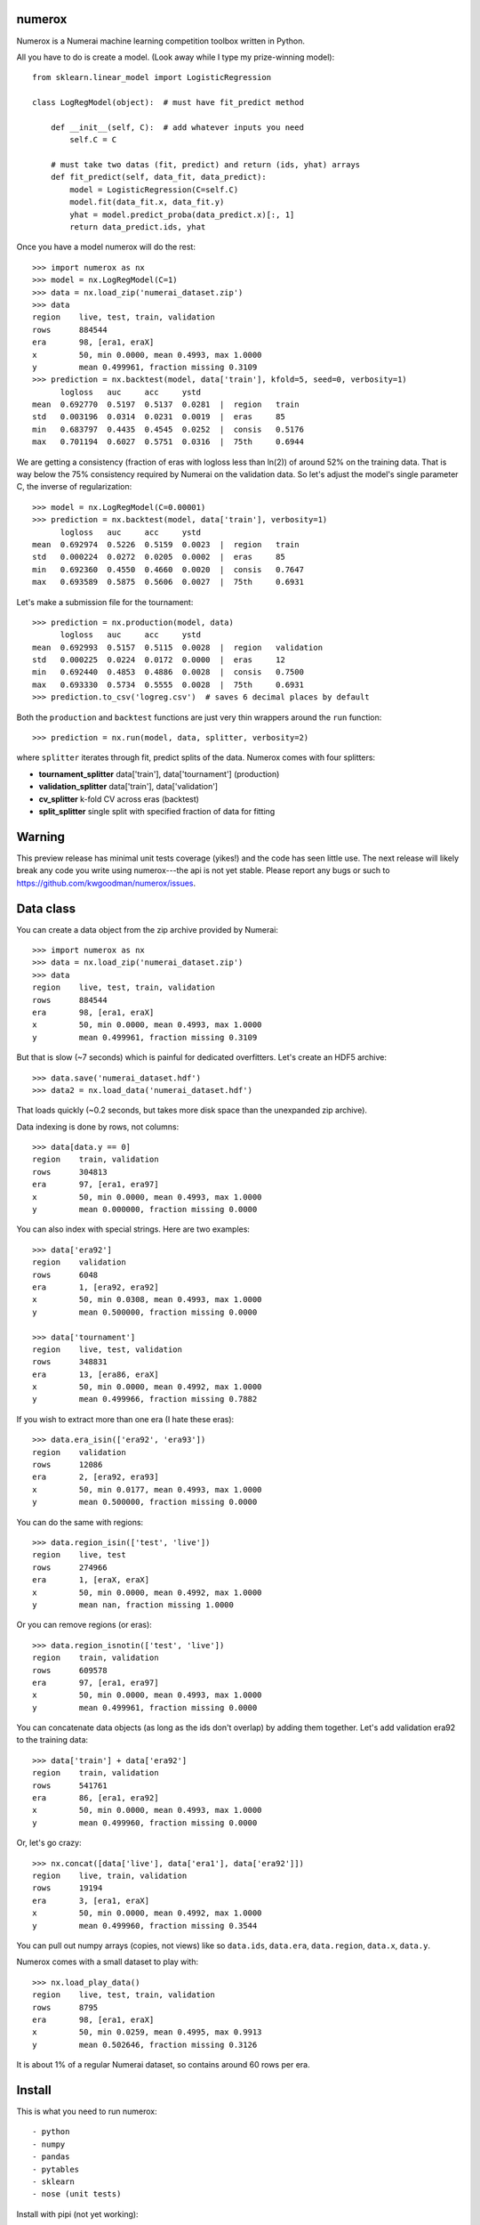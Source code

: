 numerox
=======

Numerox is a Numerai machine learning competition toolbox written in Python.

All you have to do is create a model. (Look away while I type my prize-winning
model)::

    from sklearn.linear_model import LogisticRegression

    class LogRegModel(object):  # must have fit_predict method

        def __init__(self, C):  # add whatever inputs you need
            self.C = C

        # must take two datas (fit, predict) and return (ids, yhat) arrays
        def fit_predict(self, data_fit, data_predict):
            model = LogisticRegression(C=self.C)
            model.fit(data_fit.x, data_fit.y)
            yhat = model.predict_proba(data_predict.x)[:, 1]
            return data_predict.ids, yhat

Once you have a model numerox will do the rest::

    >>> import numerox as nx
    >>> model = nx.LogRegModel(C=1)
    >>> data = nx.load_zip('numerai_dataset.zip')
    >>> data
    region    live, test, train, validation
    rows      884544
    era       98, [era1, eraX]
    x         50, min 0.0000, mean 0.4993, max 1.0000
    y         mean 0.499961, fraction missing 0.3109
    >>> prediction = nx.backtest(model, data['train'], kfold=5, seed=0, verbosity=1)
          logloss   auc     acc     ystd
    mean  0.692770  0.5197  0.5137  0.0281  |  region   train
    std   0.003196  0.0314  0.0231  0.0019  |  eras     85
    min   0.683797  0.4435  0.4545  0.0252  |  consis   0.5176
    max   0.701194  0.6027  0.5751  0.0316  |  75th     0.6944

We are getting a consistency (fraction of eras with logloss less than ln(2))
of around 52% on the training data. That is way below the 75% consistency
required by Numerai on the validation data. So let's adjust the model's single
parameter C, the inverse of regularization::

    >>> model = nx.LogRegModel(C=0.00001)
    >>> prediction = nx.backtest(model, data['train'], verbosity=1)
          logloss   auc     acc     ystd
    mean  0.692974  0.5226  0.5159  0.0023  |  region   train
    std   0.000224  0.0272  0.0205  0.0002  |  eras     85
    min   0.692360  0.4550  0.4660  0.0020  |  consis   0.7647
    max   0.693589  0.5875  0.5606  0.0027  |  75th     0.6931

Let's make a submission file for the tournament::

    >>> prediction = nx.production(model, data)
          logloss   auc     acc     ystd
    mean  0.692993  0.5157  0.5115  0.0028  |  region   validation
    std   0.000225  0.0224  0.0172  0.0000  |  eras     12
    min   0.692440  0.4853  0.4886  0.0028  |  consis   0.7500
    max   0.693330  0.5734  0.5555  0.0028  |  75th     0.6931
    >>> prediction.to_csv('logreg.csv')  # saves 6 decimal places by default

Both the ``production`` and ``backtest`` functions are just very thin wrappers
around the ``run`` function::

    >>> prediction = nx.run(model, data, splitter, verbosity=2)

where ``splitter`` iterates through fit, predict splits of the data. Numerox
comes with four splitters:

- **tournament_splitter** data['train'], data['tournament'] (production)
- **validation_splitter** data['train'], data['validation']
- **cv_splitter** k-fold CV across eras (backtest)
- **split_splitter** single split with specified fraction of data for fitting

Warning
=======

This preview release has minimal unit tests coverage (yikes!) and the code
has seen little use. The next release will likely break any code you write
using numerox---the api is not yet stable. Please report any bugs or such
to https://github.com/kwgoodman/numerox/issues.

Data class
==========

You can create a data object from the zip archive provided by Numerai::

    >>> import numerox as nx
    >>> data = nx.load_zip('numerai_dataset.zip')
    >>> data
    region    live, test, train, validation
    rows      884544
    era       98, [era1, eraX]
    x         50, min 0.0000, mean 0.4993, max 1.0000
    y         mean 0.499961, fraction missing 0.3109

But that is slow (~7 seconds) which is painful for dedicated overfitters.
Let's create an HDF5 archive::

    >>> data.save('numerai_dataset.hdf')
    >>> data2 = nx.load_data('numerai_dataset.hdf')

That loads quickly (~0.2 seconds, but takes more disk space than the
unexpanded zip archive).

Data indexing is done by rows, not columns::

    >>> data[data.y == 0]
    region    train, validation
    rows      304813
    era       97, [era1, era97]
    x         50, min 0.0000, mean 0.4993, max 1.0000
    y         mean 0.000000, fraction missing 0.0000

You can also index with special strings. Here are two examples::

    >>> data['era92']
    region    validation
    rows      6048
    era       1, [era92, era92]
    x         50, min 0.0308, mean 0.4993, max 1.0000
    y         mean 0.500000, fraction missing 0.0000

    >>> data['tournament']
    region    live, test, validation
    rows      348831
    era       13, [era86, eraX]
    x         50, min 0.0000, mean 0.4992, max 1.0000
    y         mean 0.499966, fraction missing 0.7882

If you wish to extract more than one era (I hate these eras)::

    >>> data.era_isin(['era92', 'era93'])
    region    validation
    rows      12086
    era       2, [era92, era93]
    x         50, min 0.0177, mean 0.4993, max 1.0000
    y         mean 0.500000, fraction missing 0.0000

You can do the same with regions::

    >>> data.region_isin(['test', 'live'])
    region    live, test
    rows      274966
    era       1, [eraX, eraX]
    x         50, min 0.0000, mean 0.4992, max 1.0000
    y         mean nan, fraction missing 1.0000

Or you can remove regions (or eras)::

    >>> data.region_isnotin(['test', 'live'])
    region    train, validation
    rows      609578
    era       97, [era1, era97]
    x         50, min 0.0000, mean 0.4993, max 1.0000
    y         mean 0.499961, fraction missing 0.0000

You can concatenate data objects (as long as the ids don't overlap) by
adding them together. Let's add validation era92 to the training data::

    >>> data['train'] + data['era92']
    region    train, validation
    rows      541761
    era       86, [era1, era92]
    x         50, min 0.0000, mean 0.4993, max 1.0000
    y         mean 0.499960, fraction missing 0.0000

Or, let's go crazy::

    >>> nx.concat([data['live'], data['era1'], data['era92']])
    region    live, train, validation
    rows      19194
    era       3, [era1, eraX]
    x         50, min 0.0000, mean 0.4992, max 1.0000
    y         mean 0.499960, fraction missing 0.3544

You can pull out numpy arrays (copies, not views) like so ``data.ids``,
``data.era``, ``data.region``, ``data.x``, ``data.y``.

Numerox comes with a small dataset to play with::

    >>> nx.load_play_data()
    region    live, test, train, validation
    rows      8795
    era       98, [era1, eraX]
    x         50, min 0.0259, mean 0.4995, max 0.9913
    y         mean 0.502646, fraction missing 0.3126

It is about 1% of a regular Numerai dataset, so contains around 60 rows per
era.

Install
=======

This is what you need to run numerox::

- python
- numpy
- pandas
- pytables
- sklearn
- nose (unit tests)

Install with pipi (not yet working)::

    $ sudo pip install numerox

After you have installed numerox, run the unit tests (please report any
failures)::

    >>> import numerox as nx
    >>> nx.test()
    <snip>
    Ran 5 tests 0.129
    OK
    <nose.result.TextTestResult run=5 errors=0 failures=0>

Resources
=========

Questions, comments, suggests: Numerai's slack channel and on github:
https://github.com/kwgoodman/numerox/issues.

License
=======

Numerox is distributed under the Simplified BSD. See LICENSE file for details.
